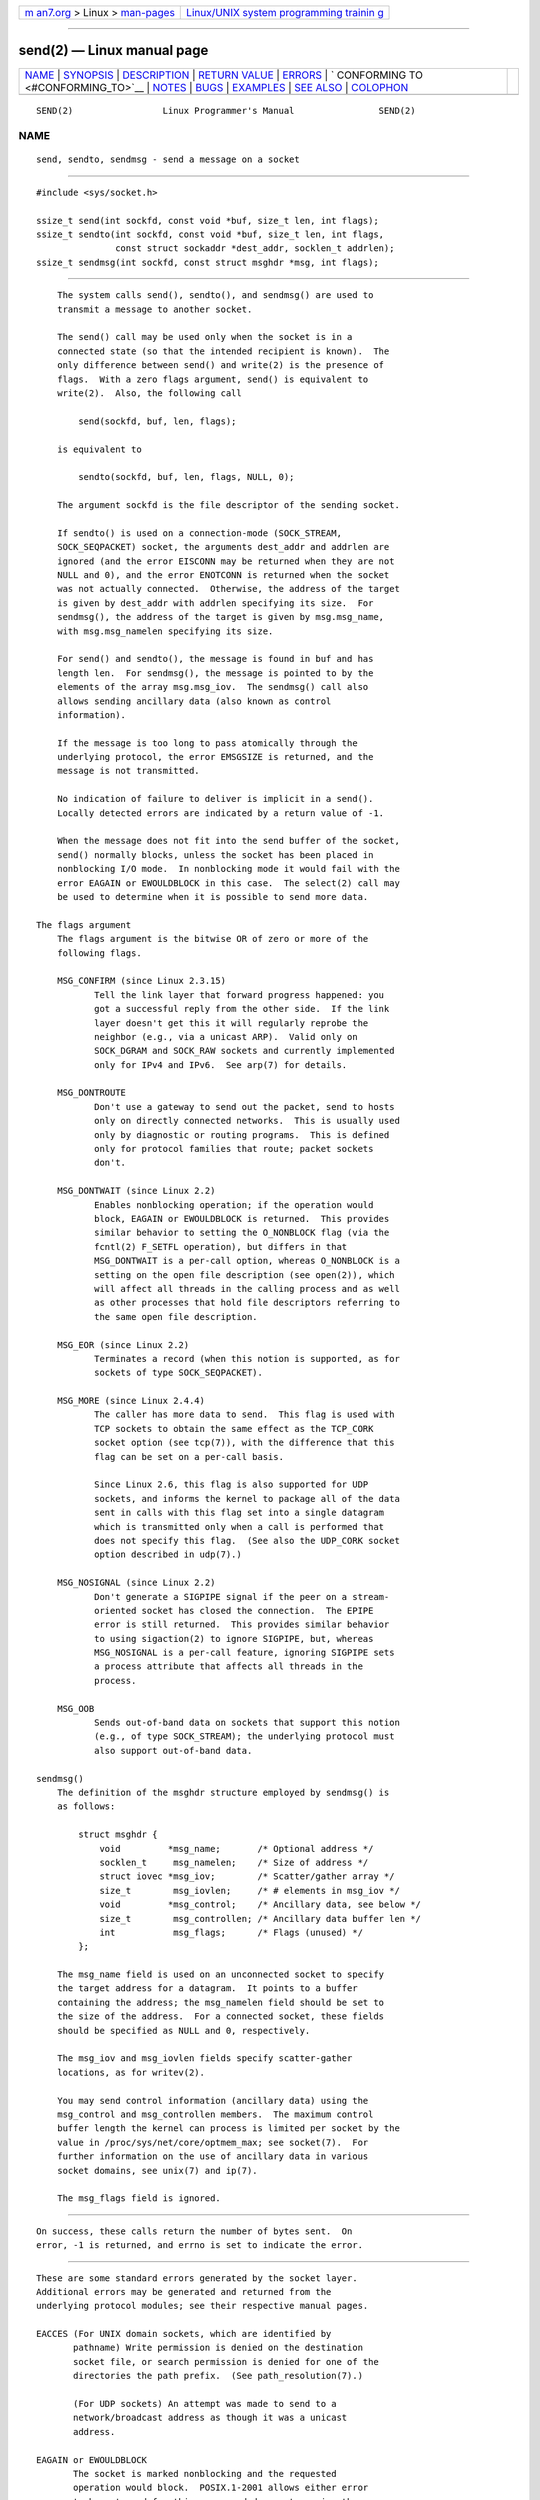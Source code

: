 .. container:: page-top

.. container:: nav-bar

   +----------------------------------+----------------------------------+
   | `m                               | `Linux/UNIX system programming   |
   | an7.org <../../../index.html>`__ | trainin                          |
   | > Linux >                        | g <http://man7.org/training/>`__ |
   | `man-pages <../index.html>`__    |                                  |
   +----------------------------------+----------------------------------+

--------------

send(2) — Linux manual page
===========================

+-----------------------------------+-----------------------------------+
| `NAME <#NAME>`__ \|               |                                   |
| `SYNOPSIS <#SYNOPSIS>`__ \|       |                                   |
| `DESCRIPTION <#DESCRIPTION>`__ \| |                                   |
| `RETURN VALUE <#RETURN_VALUE>`__  |                                   |
| \| `ERRORS <#ERRORS>`__ \|        |                                   |
| `                                 |                                   |
| CONFORMING TO <#CONFORMING_TO>`__ |                                   |
| \| `NOTES <#NOTES>`__ \|          |                                   |
| `BUGS <#BUGS>`__ \|               |                                   |
| `EXAMPLES <#EXAMPLES>`__ \|       |                                   |
| `SEE ALSO <#SEE_ALSO>`__ \|       |                                   |
| `COLOPHON <#COLOPHON>`__          |                                   |
+-----------------------------------+-----------------------------------+
| .. container:: man-search-box     |                                   |
+-----------------------------------+-----------------------------------+

::

   SEND(2)                 Linux Programmer's Manual                SEND(2)

NAME
-------------------------------------------------

::

          send, sendto, sendmsg - send a message on a socket


---------------------------------------------------------

::

          #include <sys/socket.h>

          ssize_t send(int sockfd, const void *buf, size_t len, int flags);
          ssize_t sendto(int sockfd, const void *buf, size_t len, int flags,
                         const struct sockaddr *dest_addr, socklen_t addrlen);
          ssize_t sendmsg(int sockfd, const struct msghdr *msg, int flags);


---------------------------------------------------------------

::

          The system calls send(), sendto(), and sendmsg() are used to
          transmit a message to another socket.

          The send() call may be used only when the socket is in a
          connected state (so that the intended recipient is known).  The
          only difference between send() and write(2) is the presence of
          flags.  With a zero flags argument, send() is equivalent to
          write(2).  Also, the following call

              send(sockfd, buf, len, flags);

          is equivalent to

              sendto(sockfd, buf, len, flags, NULL, 0);

          The argument sockfd is the file descriptor of the sending socket.

          If sendto() is used on a connection-mode (SOCK_STREAM,
          SOCK_SEQPACKET) socket, the arguments dest_addr and addrlen are
          ignored (and the error EISCONN may be returned when they are not
          NULL and 0), and the error ENOTCONN is returned when the socket
          was not actually connected.  Otherwise, the address of the target
          is given by dest_addr with addrlen specifying its size.  For
          sendmsg(), the address of the target is given by msg.msg_name,
          with msg.msg_namelen specifying its size.

          For send() and sendto(), the message is found in buf and has
          length len.  For sendmsg(), the message is pointed to by the
          elements of the array msg.msg_iov.  The sendmsg() call also
          allows sending ancillary data (also known as control
          information).

          If the message is too long to pass atomically through the
          underlying protocol, the error EMSGSIZE is returned, and the
          message is not transmitted.

          No indication of failure to deliver is implicit in a send().
          Locally detected errors are indicated by a return value of -1.

          When the message does not fit into the send buffer of the socket,
          send() normally blocks, unless the socket has been placed in
          nonblocking I/O mode.  In nonblocking mode it would fail with the
          error EAGAIN or EWOULDBLOCK in this case.  The select(2) call may
          be used to determine when it is possible to send more data.

      The flags argument
          The flags argument is the bitwise OR of zero or more of the
          following flags.

          MSG_CONFIRM (since Linux 2.3.15)
                 Tell the link layer that forward progress happened: you
                 got a successful reply from the other side.  If the link
                 layer doesn't get this it will regularly reprobe the
                 neighbor (e.g., via a unicast ARP).  Valid only on
                 SOCK_DGRAM and SOCK_RAW sockets and currently implemented
                 only for IPv4 and IPv6.  See arp(7) for details.

          MSG_DONTROUTE
                 Don't use a gateway to send out the packet, send to hosts
                 only on directly connected networks.  This is usually used
                 only by diagnostic or routing programs.  This is defined
                 only for protocol families that route; packet sockets
                 don't.

          MSG_DONTWAIT (since Linux 2.2)
                 Enables nonblocking operation; if the operation would
                 block, EAGAIN or EWOULDBLOCK is returned.  This provides
                 similar behavior to setting the O_NONBLOCK flag (via the
                 fcntl(2) F_SETFL operation), but differs in that
                 MSG_DONTWAIT is a per-call option, whereas O_NONBLOCK is a
                 setting on the open file description (see open(2)), which
                 will affect all threads in the calling process and as well
                 as other processes that hold file descriptors referring to
                 the same open file description.

          MSG_EOR (since Linux 2.2)
                 Terminates a record (when this notion is supported, as for
                 sockets of type SOCK_SEQPACKET).

          MSG_MORE (since Linux 2.4.4)
                 The caller has more data to send.  This flag is used with
                 TCP sockets to obtain the same effect as the TCP_CORK
                 socket option (see tcp(7)), with the difference that this
                 flag can be set on a per-call basis.

                 Since Linux 2.6, this flag is also supported for UDP
                 sockets, and informs the kernel to package all of the data
                 sent in calls with this flag set into a single datagram
                 which is transmitted only when a call is performed that
                 does not specify this flag.  (See also the UDP_CORK socket
                 option described in udp(7).)

          MSG_NOSIGNAL (since Linux 2.2)
                 Don't generate a SIGPIPE signal if the peer on a stream-
                 oriented socket has closed the connection.  The EPIPE
                 error is still returned.  This provides similar behavior
                 to using sigaction(2) to ignore SIGPIPE, but, whereas
                 MSG_NOSIGNAL is a per-call feature, ignoring SIGPIPE sets
                 a process attribute that affects all threads in the
                 process.

          MSG_OOB
                 Sends out-of-band data on sockets that support this notion
                 (e.g., of type SOCK_STREAM); the underlying protocol must
                 also support out-of-band data.

      sendmsg()
          The definition of the msghdr structure employed by sendmsg() is
          as follows:

              struct msghdr {
                  void         *msg_name;       /* Optional address */
                  socklen_t     msg_namelen;    /* Size of address */
                  struct iovec *msg_iov;        /* Scatter/gather array */
                  size_t        msg_iovlen;     /* # elements in msg_iov */
                  void         *msg_control;    /* Ancillary data, see below */
                  size_t        msg_controllen; /* Ancillary data buffer len */
                  int           msg_flags;      /* Flags (unused) */
              };

          The msg_name field is used on an unconnected socket to specify
          the target address for a datagram.  It points to a buffer
          containing the address; the msg_namelen field should be set to
          the size of the address.  For a connected socket, these fields
          should be specified as NULL and 0, respectively.

          The msg_iov and msg_iovlen fields specify scatter-gather
          locations, as for writev(2).

          You may send control information (ancillary data) using the
          msg_control and msg_controllen members.  The maximum control
          buffer length the kernel can process is limited per socket by the
          value in /proc/sys/net/core/optmem_max; see socket(7).  For
          further information on the use of ancillary data in various
          socket domains, see unix(7) and ip(7).

          The msg_flags field is ignored.


-----------------------------------------------------------------

::

          On success, these calls return the number of bytes sent.  On
          error, -1 is returned, and errno is set to indicate the error.


-----------------------------------------------------

::

          These are some standard errors generated by the socket layer.
          Additional errors may be generated and returned from the
          underlying protocol modules; see their respective manual pages.

          EACCES (For UNIX domain sockets, which are identified by
                 pathname) Write permission is denied on the destination
                 socket file, or search permission is denied for one of the
                 directories the path prefix.  (See path_resolution(7).)

                 (For UDP sockets) An attempt was made to send to a
                 network/broadcast address as though it was a unicast
                 address.

          EAGAIN or EWOULDBLOCK
                 The socket is marked nonblocking and the requested
                 operation would block.  POSIX.1-2001 allows either error
                 to be returned for this case, and does not require these
                 constants to have the same value, so a portable
                 application should check for both possibilities.

          EAGAIN (Internet domain datagram sockets) The socket referred to
                 by sockfd had not previously been bound to an address and,
                 upon attempting to bind it to an ephemeral port, it was
                 determined that all port numbers in the ephemeral port
                 range are currently in use.  See the discussion of
                 /proc/sys/net/ipv4/ip_local_port_range in ip(7).

          EALREADY
                 Another Fast Open is in progress.

          EBADF  sockfd is not a valid open file descriptor.

          ECONNRESET
                 Connection reset by peer.

          EDESTADDRREQ
                 The socket is not connection-mode, and no peer address is
                 set.

          EFAULT An invalid user space address was specified for an
                 argument.

          EINTR  A signal occurred before any data was transmitted; see
                 signal(7).

          EINVAL Invalid argument passed.

          EISCONN
                 The connection-mode socket was connected already but a
                 recipient was specified.  (Now either this error is
                 returned, or the recipient specification is ignored.)

          EMSGSIZE
                 The socket type requires that message be sent atomically,
                 and the size of the message to be sent made this
                 impossible.

          ENOBUFS
                 The output queue for a network interface was full.  This
                 generally indicates that the interface has stopped
                 sending, but may be caused by transient congestion.
                 (Normally, this does not occur in Linux.  Packets are just
                 silently dropped when a device queue overflows.)

          ENOMEM No memory available.

          ENOTCONN
                 The socket is not connected, and no target has been given.

          ENOTSOCK
                 The file descriptor sockfd does not refer to a socket.

          EOPNOTSUPP
                 Some bit in the flags argument is inappropriate for the
                 socket type.

          EPIPE  The local end has been shut down on a connection oriented
                 socket.  In this case, the process will also receive a
                 SIGPIPE unless MSG_NOSIGNAL is set.


-------------------------------------------------------------------

::

          4.4BSD, SVr4, POSIX.1-2001.  These interfaces first appeared in
          4.2BSD.

          POSIX.1-2001 describes only the MSG_OOB and MSG_EOR flags.
          POSIX.1-2008 adds a specification of MSG_NOSIGNAL.  The
          MSG_CONFIRM flag is a Linux extension.


---------------------------------------------------

::

          According to POSIX.1-2001, the msg_controllen field of the msghdr
          structure should be typed as socklen_t, and the msg_iovlen field
          should be typed as int, but glibc currently types both as size_t.

          See sendmmsg(2) for information about a Linux-specific system
          call that can be used to transmit multiple datagrams in a single
          call.


-------------------------------------------------

::

          Linux may return EPIPE instead of ENOTCONN.


---------------------------------------------------------

::

          An example of the use of sendto() is shown in getaddrinfo(3).


---------------------------------------------------------

::

          fcntl(2), getsockopt(2), recv(2), select(2), sendfile(2),
          sendmmsg(2), shutdown(2), socket(2), write(2), cmsg(3), ip(7),
          ipv6(7), socket(7), tcp(7), udp(7), unix(7)

COLOPHON
---------------------------------------------------------

::

          This page is part of release 5.13 of the Linux man-pages project.
          A description of the project, information about reporting bugs,
          and the latest version of this page, can be found at
          https://www.kernel.org/doc/man-pages/.

   Linux                          2021-03-22                        SEND(2)

--------------

Pages that refer to this page:
`getrlimit(2) <../man2/getrlimit.2.html>`__, 
`recvmmsg(2) <../man2/recvmmsg.2.html>`__, 
`select(2) <../man2/select.2.html>`__, 
`select_tut(2) <../man2/select_tut.2.html>`__, 
`sendmmsg(2) <../man2/sendmmsg.2.html>`__, 
`socket(2) <../man2/socket.2.html>`__, 
`socketcall(2) <../man2/socketcall.2.html>`__, 
`splice(2) <../man2/splice.2.html>`__, 
`syscalls(2) <../man2/syscalls.2.html>`__, 
`cmsg(3) <../man3/cmsg.3.html>`__, 
`getaddrinfo(3) <../man3/getaddrinfo.3.html>`__, 
`getifaddrs(3) <../man3/getifaddrs.3.html>`__, 
`if_nameindex(3) <../man3/if_nameindex.3.html>`__, 
`rtime(3) <../man3/rtime.3.html>`__, 
`sockatmark(3) <../man3/sockatmark.3.html>`__, 
`arp(7) <../man7/arp.7.html>`__, 
`bpf-helpers(7) <../man7/bpf-helpers.7.html>`__, 
`ddp(7) <../man7/ddp.7.html>`__,  `ip(7) <../man7/ip.7.html>`__, 
`ipv6(7) <../man7/ipv6.7.html>`__, 
`netlink(7) <../man7/netlink.7.html>`__, 
`packet(7) <../man7/packet.7.html>`__, 
`raw(7) <../man7/raw.7.html>`__,  `sctp(7) <../man7/sctp.7.html>`__, 
`signal(7) <../man7/signal.7.html>`__, 
`signal-safety(7) <../man7/signal-safety.7.html>`__, 
`socket(7) <../man7/socket.7.html>`__, 
`system_data_types(7) <../man7/system_data_types.7.html>`__, 
`tcp(7) <../man7/tcp.7.html>`__,  `udp(7) <../man7/udp.7.html>`__, 
`unix(7) <../man7/unix.7.html>`__, 
`vsock(7) <../man7/vsock.7.html>`__, 
`trafgen(8) <../man8/trafgen.8.html>`__

--------------

`Copyright and license for this manual
page <../man2/send.2.license.html>`__

--------------

.. container:: footer

   +-----------------------+-----------------------+-----------------------+
   | HTML rendering        |                       | |Cover of TLPI|       |
   | created 2021-08-27 by |                       |                       |
   | `Michael              |                       |                       |
   | Ker                   |                       |                       |
   | risk <https://man7.or |                       |                       |
   | g/mtk/index.html>`__, |                       |                       |
   | author of `The Linux  |                       |                       |
   | Programming           |                       |                       |
   | Interface <https:     |                       |                       |
   | //man7.org/tlpi/>`__, |                       |                       |
   | maintainer of the     |                       |                       |
   | `Linux man-pages      |                       |                       |
   | project <             |                       |                       |
   | https://www.kernel.or |                       |                       |
   | g/doc/man-pages/>`__. |                       |                       |
   |                       |                       |                       |
   | For details of        |                       |                       |
   | in-depth **Linux/UNIX |                       |                       |
   | system programming    |                       |                       |
   | training courses**    |                       |                       |
   | that I teach, look    |                       |                       |
   | `here <https://ma     |                       |                       |
   | n7.org/training/>`__. |                       |                       |
   |                       |                       |                       |
   | Hosting by `jambit    |                       |                       |
   | GmbH                  |                       |                       |
   | <https://www.jambit.c |                       |                       |
   | om/index_en.html>`__. |                       |                       |
   +-----------------------+-----------------------+-----------------------+

--------------

.. container:: statcounter

   |Web Analytics Made Easy - StatCounter|

.. |Cover of TLPI| image:: https://man7.org/tlpi/cover/TLPI-front-cover-vsmall.png
   :target: https://man7.org/tlpi/
.. |Web Analytics Made Easy - StatCounter| image:: https://c.statcounter.com/7422636/0/9b6714ff/1/
   :class: statcounter
   :target: https://statcounter.com/
